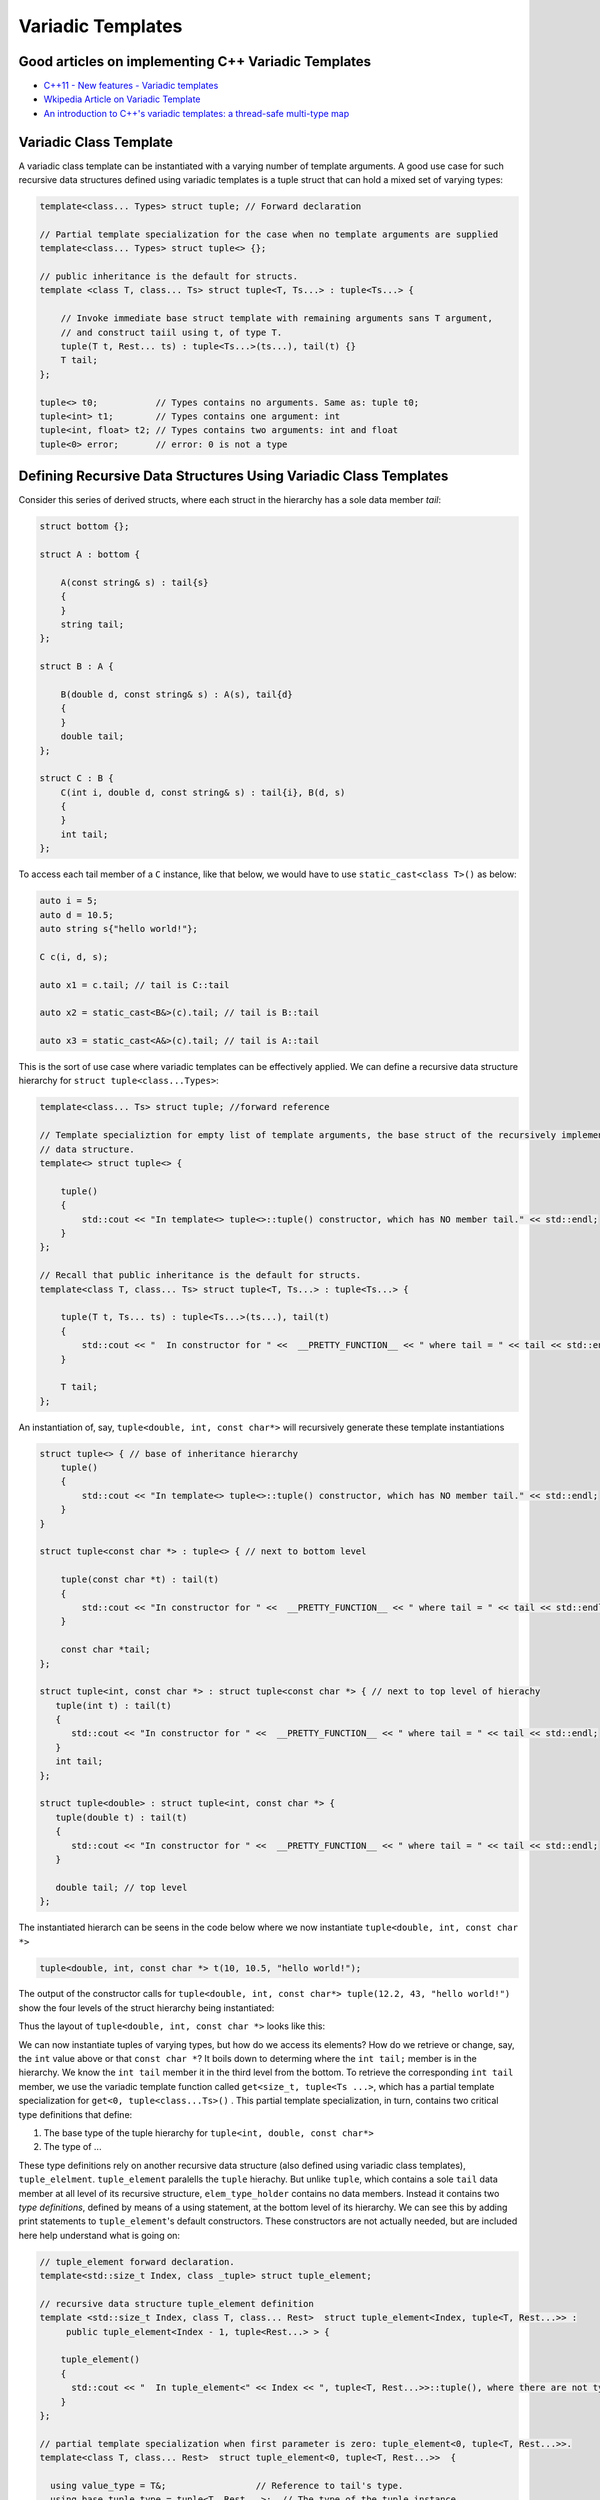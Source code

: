 .. include <isopub.txt>

.. |nbsp| unicode:: 0xA0 
   :trim:


Variadic Templates
==================

Good articles on implementing C++ Variadic Templates
----------------------------------------------------

* `C++11 - New features - Variadic templates <http://www.cplusplus.com/articles/EhvU7k9E/>`_
* `Wkipedia Article on Variadic Template <https://en.wikipedia.org/wiki/Variadic_template>`_
* `An introduction to C++'s variadic templates: a thread-safe multi-type map <https://jguegant.github.io/blogs/tech/thread-safe-multi-type-map.html>`_

Variadic Class Template
-----------------------

A variadic class template can be instantiated with a varying number of template arguments. A good use case for such recursive data structures defined using variadic templates is a tuple struct 
that can hold a mixed set of varying types:

.. code-block:: cpp

    template<class... Types> struct tuple; // Forward declaration 

    // Partial template specialization for the case when no template arguments are supplied 
    template<class... Types> struct tuple<> {}; 

    // public inheritance is the default for structs.
    template <class T, class... Ts> struct tuple<T, Ts...> : tuple<Ts...> { 

        // Invoke immediate base struct template with remaining arguments sans T argument,
        // and construct taiil using t, of type T.
        tuple(T t, Rest... ts) : tuple<Ts...>(ts...), tail(t) {}
        T tail;
    };

    tuple<> t0;           // Types contains no arguments. Same as: tuple t0;
    tuple<int> t1;        // Types contains one argument: int
    tuple<int, float> t2; // Types contains two arguments: int and float
    tuple<0> error;       // error: 0 is not a type

Defining Recursive Data Structures Using Variadic Class Templates
-----------------------------------------------------------------

Consider this series of derived structs, where each struct in the hierarchy has a sole data member *tail*:

.. code-block:: cpp

    struct bottom {};
    
    struct A : bottom {
    
        A(const string& s) : tail{s}
        {
        }
        string tail;
    };
    
    struct B : A {

	B(double d, const string& s) : A(s), tail{d}
	{
	}
	double tail;
    };
    
    struct C : B {
	C(int i, double d, const string& s) : tail{i}, B(d, s)
        {
        }
	int tail;
    };

To access each tail member of a ``C`` instance, like that below, we would have to use ``static_cast<class T>()`` as below:

.. code-block:: cpp
    
    auto i = 5;
    auto d = 10.5;
    auto string s{"hello world!"}; 

    C c(i, d, s);

    auto x1 = c.tail; // tail is C::tail

    auto x2 = static_cast<B&>(c).tail; // tail is B::tail

    auto x3 = static_cast<A&>(c).tail; // tail is A::tail

This is the sort of use case where variadic templates can be effectively applied. We can define a recursive data structure hierarchy for ``struct tuple<class...Types>``:

.. code-block:: cpp

    template<class... Ts> struct tuple; //forward reference

    // Template specializtion for empty list of template arguments, the base struct of the recursively implemented tuple 
    // data structure.
    template<> struct tuple<> { 
    
        tuple()
        {
  	    std::cout << "In template<> tuple<>::tuple() constructor, which has NO member tail." << std::endl;
        }
    }; 
    
    // Recall that public inheritance is the default for structs.
    template<class T, class... Ts> struct tuple<T, Ts...> : tuple<Ts...> { 
    
        tuple(T t, Ts... ts) : tuple<Ts...>(ts...), tail(t)
        {
            std::cout << "  In constructor for " <<  __PRETTY_FUNCTION__ << " where tail = " << tail << std::endl;
        }
    
        T tail;
    };
    
An instantiation of, say, ``tuple<double, int, const char*>`` will recursively generate these template instantiations

.. code-block:: cpp

    struct tuple<> { // base of inheritance hierarchy
        tuple()
        {
            std::cout << "In template<> tuple<>::tuple() constructor, which has NO member tail." << std::endl;
        }
    }

    struct tuple<const char *> : tuple<> { // next to bottom level

        tuple(const char *t) : tail(t)
        {
            std::cout << "In constructor for " <<  __PRETTY_FUNCTION__ << " where tail = " << tail << std::endl;
        }

        const char *tail; 
    };

    struct tuple<int, const char *> : struct tuple<const char *> { // next to top level of hierachy
       tuple(int t) : tail(t)
       {
          std::cout << "In constructor for " <<  __PRETTY_FUNCTION__ << " where tail = " << tail << std::endl;
       }
       int tail; 
    };    
    
    struct tuple<double> : struct tuple<int, const char *> {
       tuple(double t) : tail(t)
       {
          std::cout << "In constructor for " <<  __PRETTY_FUNCTION__ << " where tail = " << tail << std::endl;
       }

       double tail; // top level 
    };    

The instantiated hierarch can be seens in the code below where we now instantiate ``tuple<double, int, const char *>`` 

.. code-block:: cpp

    tuple<double, int, const char *> t(10, 10.5, "hello world!");

The output of the  constructor calls for ``tuple<double, int, const char*> tuple(12.2, 43, "hello world!")`` show the four levels of the struct hierarchy being instantiated: 

.. raw:: html
 
    <pre>
    In template<> tuple<>::tuple() constructor, which has NO member tail.
    In constructor for tuple<T, Ts ...>::tuple(T, Ts ...) [with T = const char*; Ts = {}] where tail = hello world!
    In constructor for tuple<T, Ts ...>::tuple(T, Ts ...) [with T = double; Ts = {const char*}] where tail = 10.5
    In constructor for tuple<T, Ts ...>::tuple(T, Ts ...) [with T = int; Ts = {double, const char*}] where tail = 5
   </pre>

Thus the layout of ``tuple<double, int, const char *>`` looks like this:

.. image:: ../images/recursive-tuple-layout.jpg
   :scale: 75 %

.. todo:: Rewrite this code using the latest implementation in ~/w/tuple. Explain how the recursive struct ``tuple_elem`` only contains tpe definitions at the base struct of the hierarchy. Do this by adding default ctors that print out information that shows how the
    typedef/using only occurs in the the base of the hierarchy. Point out that get<int>() is not recursive. Instead it immediately gets casts to the base of the hierarchy.

.. todo:: For an example of print the type_info see `Variadic templates in C++ <https://eli.thegreenplace.net/2014/variadic-templates-in-c/>`_

We can now instantiate tuples of varying types, but how do we access its elements? How do we retrieve or change, say, the ``int`` value above or that ``const char *``? It boils down to determing where the ``int tail;`` member is in the hierarchy. We know the ``int tail`` member it 
in the third level from the bottom. To retrieve the corresponding ``int tail`` member, we use the variadic template function called ``get<size_t, tuple<Ts ...>``, which has a partial template specialization for ``get<0, tuple<class...Ts>()`` . This partial template specialization,
in turn, contains two critical type definitions that define:

1. The base type of the tuple hierarchy for ``tuple<int, double, const char*>``
2. The type of ...

These type definitions rely on another recursive data structure (also defined using variadic class templates), ``tuple_elelment``. ``tuple_element`` paralells the ``tuple`` hierachy. But unlike ``tuple``, which contains a sole ``tail`` data member at all level of its recursive structure,
``elem_type_holder`` contains no data members. Instead it contains two *type definitions*, defined by means of a using statement, at the bottom level of its hierarchy. We can see this by adding print statements to ``tuple_element``'s default constructors. These constructors
are not actually needed, but are included here help understand what is going on:

.. code-block:: cpp

    // tuple_element forward declaration.
    template<std::size_t Index, class _tuple> struct tuple_element;
    
    // recursive data structure tuple_element definition
    template <std::size_t Index, class T, class... Rest>  struct tuple_element<Index, tuple<T, Rest...>> : 
         public tuple_element<Index - 1, tuple<Rest...> > {
    
        tuple_element()
        {
          std::cout << "  In tuple_element<" << Index << ", tuple<T, Rest...>>::tuple(), where there are not type definitions." << std::endl;
        }
    };
    
    // partial template specialization when first parameter is zero: tuple_element<0, tuple<T, Rest...>>.
    template<class T, class... Rest>  struct tuple_element<0, tuple<T, Rest...>>  {
    
      using value_type = T&;                 // Reference to tail's type.
      using base_tuple_type = tuple<T, Rest...>;  // The type of the tuple instance
    
      tuple_element()
      {
          std::cout << "In tuple_element<0, T, Rest...>>::tuple(), where there are these two type definitions:" << std::endl;
          std::cout << "\tusing value_type = T&" << std::endl;
          std::cout << "\tusing base_tuple_type = tuple<T, Rest>" << std::endl;
      }
    };
    
    /*
     * get reference to Index element of tuple
     */
    template<size_t Index, class... Type> inline 
                           typename tuple_element<Index, tuple<Type...>>::value_type get(tuple<Type...>& _tuple)
    {
      std::cout << "In get<" << Index << ">(some_tuple)" << "\n---------" << std::endl;
    
      // Cast _tuple to the base type of the corresponding tuple_element<Index,  tuple<Type...>> recursive struct type. 
      using base_tuple_type = typename tuple_element<Index, tuple<Type...>>::base_tuple_type;
    
      return static_cast<base_tuple_type&>(_tuple).tail;
    }
    
If we instantiate ``element_tupe<3, tuple<double, int, const char*>>``, we will see these constructor calls. 

.. raw:: html
 
    <pre>
    TODO: Add this.<-------------------------------------
    </pre>

we can examine the ouput from ``get<int>(some_instance)``:


``get<size_t, ...>`` works by casting its input argument to the ?????? type define in the base struct of the ``template<std::size_t, class... Ts> tuple_element<size_t, tuple<Ts...>& t)`` hierarchy. ...

.. todo:: Finish the explanation.

.. todo:: Show a better way to inmplement `tupple using C++17 <https://medium.com/@mortificador/implementing-std-tuple-in-c-17-3cc5c6da7277>`_.

* `Variadic Templates in C++ <https://eli.thegreenplace.net/2014/variadic-templates-in-c/>`_.
* `Variadic template data structures <https://riptutorial.com/cplusplus/example/19276/variadic-template-data-structures>`_
* `Tuple implementation via variadic templates <https://voidnish.wordpress.com/2013/07/13/tuple-implementation-via-variadic-templates/>`_ also discusses how to implement tuple using variadic templates.

Variadic Function Template
--------------------------
 
`Parameter pack(since C++11) <https://en.cppreference.com/w/cpp/language/parameter_pack>`_ explains that "A variadic function template can be called with any number of function arguments (the template arguments are deduced through template argument deduction)":

.. code-block:: cpp

    template<class ... Types> void f(Types ... args);
    f();       // OK: args contains no arguments
    f(1);      // OK: args contains one argument: int
    f(2, 1.0); // OK: args contains two arguments: int and double

Further Explanation
-------------------

"In a primary class template, the template parameter pack must be the final parameter in the template parameter list. In a function template, the template parameter pack may appear earlier in the list provided that all following parameters can
be deduced from the function arguments, or have default arguments:"

.. code-block:: cpp

    template<typename... Ts, typename U> struct Invalid; // Error: Ts.. not at the end
     
    template<typename ...Ts, typename U, typename=void>
    void valid(U, Ts...);     // OK: can deduce U
    // void valid(Ts..., U);  // Can't be used: Ts... is a non-deduced context in this position
     
    valid(1.0, 1, 2, 3);      // OK: deduces U as double, Ts as {int,int,int} 

C++17 Offers Limited Iteration Over a Parameter Pack
----------------------------------------------------

In C++ a variadic template function like ``sum`` below required two versions of ``sum`` to be implemented, one taking just one parameter type and the other taking at least two or more parameters types:

.. code-block:: cpp

    template<typename T>
    T sum(T v) 
    {
      return v;
    }
    
    template<typename T, typename... Args>
    T sum(T first, Args... args) 
    {
      return first + adder(args...);
    }
    
    long sum = adder(1, 2, 3, 8, 7);
    
    std::string s1 = "x", s2 = "aa", s3 = "bb", s4 = "yy";
    std::string ssum = adder(s1, s2, s3, s4);

C++17 offers a limited form of iteration over elements of a parameter pack, which allows us to implement ``adder()`` with only one template:        

.. code-block:: cpp

    template<Number... T>int sum(T... v)
    {  
        return (v + ... + 0);     // add all elements of v starting with 0
    }
